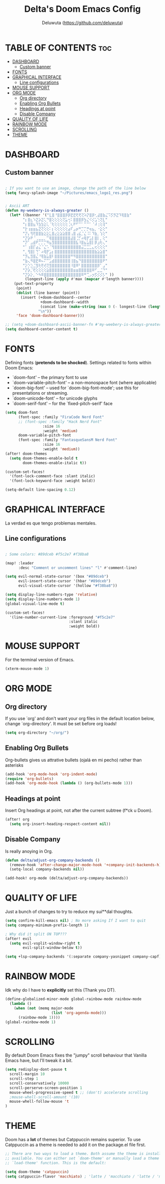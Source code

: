 #+title: Delta's Doom Emacs Config
#+author: Deluwuta (<https://github.com/deluwuta>)
#+description: Delta's personal Doom config.
#+startup: showeverything

* TABLE OF CONTENTS :toc:
- [[#dashboard][DASHBOARD]]
  - [[#custom-banner][Custom banner]]
- [[#fonts][FONTS]]
- [[#graphical-interface][GRAPHICAL INTERFACE]]
  - [[#line-configurations][Line configurations]]
- [[#mouse-support][MOUSE SUPPORT]]
- [[#org-mode][ORG MODE]]
  - [[#org-directory][Org directory]]
  - [[#enabling-org-bullets][Enabling Org Bullets]]
  - [[#headings-at-point][Headings at point]]
  - [[#disable-company][Disable Company]]
- [[#quality-of-life][QUALITY OF LIFE]]
- [[#rainbow-mode][RAINBOW MODE]]
- [[#scrolling][SCROLLING]]
- [[#theme][THEME]]

* DASHBOARD
** Custom banner

#+begin_src emacs-lisp

; If you want to use an image, change the path of the line below
(setq fancy-splash-image "~/Pictures/emacs_logo1_res.png")


; Ascii ART
(defun my-weebery-is-always-greater ()
  (let* ((banner '("⣇⣿⠘⣿⣿⣿⡿⡿⣟⣟⢟⢟⢝⠵⡝⣿⡿⢂⣼⣿⣷⣌⠩⡫⡻⣝⠹⢿⣿⣷"
        "⡆⣿⣆⠱⣝⡵⣝⢅⠙⣿⢕⢕⢕⢕⢝⣥⢒⠅⣿⣿⣿⡿⣳⣌⠪⡪⣡⢑⢝⣇"
        "⡆⣿⣿⣦⠹⣳⣳⣕⢅⠈⢗⢕⢕⢕⢕⢕⢈⢆⠟⠋⠉⠁⠉⠉⠁⠈⠼⢐⢕⢽"
        "⡗⢰⣶⣶⣦⣝⢝⢕⢕⠅⡆⢕⢕⢕⢕⢕⣴⠏⣠⡶⠛⡉⡉⡛⢶⣦⡀⠐⣕⢕"
        "⡝⡄⢻⢟⣿⣿⣷⣕⣕⣅⣿⣔⣕⣵⣵⣿⣿⢠⣿⢠⣮⡈⣌⠨⠅⠹⣷⡀⢱⢕"
        "⡝⡵⠟⠈⢀⣀⣀⡀⠉⢿⣿⣿⣿⣿⣿⣿⣿⣼⣿⢈⡋⠴⢿⡟⣡⡇⣿⡇⡀⢕"
        "⡝⠁⣠⣾⠟⡉⡉⡉⠻⣦⣻⣿⣿⣿⣿⣿⣿⣿⣿⣧⠸⣿⣦⣥⣿⡇⡿⣰⢗⢄"
        "⠁⢰⣿⡏⣴⣌⠈⣌⠡⠈⢻⣿⣿⣿⣿⣿⣿⣿⣿⣿⣿⣬⣉⣉⣁⣄⢖⢕⢕⢕"
        "⡀⢻⣿⡇⢙⠁⠴⢿⡟⣡⡆⣿⣿⣿⣿⣿⣿⣿⣿⣿⣿⣿⣿⣿⣿⣿⣷⣵⣵⣿"
        "⡻⣄⣻⣿⣌⠘⢿⣷⣥⣿⠇⣿⣿⣿⣿⣿⣿⠛⠻⣿⣿⣿⣿⣿⣿⣿⣿⣿⣿⣿"
        "⣷⢄⠻⣿⣟⠿⠦⠍⠉⣡⣾⣿⣿⣿⣿⣿⣿⢸⣿⣦⠙⣿⣿⣿⣿⣿⣿⣿⣿⠟"
        "⡕⡑⣑⣈⣻⢗⢟⢞⢝⣻⣿⣿⣿⣿⣿⣿⣿⠸⣿⠿⠃⣿⣿⣿⣿⣿⣿⡿⠁⣠"
        "⡝⡵⡈⢟⢕⢕⢕⢕⣵⣿⣿⣿⣿⣿⣿⣿⣿⣿⣶⣶⣿⣿⣿⣿⣿⠿⠋⣀⣈⠙"
        "⡝⡵⡕⡀⠑⠳⠿⣿⣿⣿⣿⣿⣿⣿⣿⣿⣿⣿⣿⣿⣿⠿⠛⢉⡠⡲⡫⡪⡪⡣" ))
         (longest-line (apply #'max (mapcar #'length banner))))
    (put-text-property
     (point)
     (dolist (line banner (point))
       (insert (+doom-dashboard--center
                +doom-dashboard--width
                (concat line (make-string (max 0 (- longest-line (length line))) 32)))
               "\n"))
     'face 'doom-dashboard-banner)))

;; (setq +doom-dashboard-ascii-banner-fn #'my-weebery-is-always-greater)
(setq dashboard-center-content t)
#+end_src

* FONTS
Defining fonts (*pretends to be shocked*).
Settings related to fonts within Doom Emacs:
+ `doom-font' -- the primary font to use
+ `doom-variable-pitch-font' -- a non-monospace font (where applicable)
+ `doom-big-font' -- used for `doom-big-font-mode'; use this for presentations or streaming.
+ `doom-unicode-font' -- for unicode glyphs
+ `doom-serif-font' -- for the `fixed-pitch-serif' face

#+begin_src emacs-lisp
(setq doom-font
      (font-spec :family "FiraCode Nerd Font"
      ;; (font-spec :family "Hack Nerd Font"
                 :size 16
                 :weight 'medium)
      doom-variable-pitch-font
      (font-spec :family "FantasqueSansM Nerd Font"
                 :size 16
                 :weight 'medium))
(after! doom-themes
  (setq doom-themes-enable-bold t
        doom-themes-enable-italic t))

(custom-set-faces!
  '(font-lock-comment-face :slant italic)
  '(font-lock-keyword-face :weight bold))

(setq-default line-spacing 0.12)
#+end_src

* GRAPHICAL INTERFACE
La verdad es que tengo problemas mentales.

** Line configurations
#+begin_src emacs-lisp

; Some colors: #89dceb #f5c2e7 #f38ba8

(map! :leader
      :desc "Comment or uncomment lines" "l" #'comment-line)

(setq evil-normal-state-cursor '(box "#89dceb")
      evil-insert-state-cursor '(hbar "#89dceb")
      evil-visual-state-cursor '(hollow "#f38ba8"))

(setq display-line-numbers-type 'relative)
(setq display-line-numbers-mode 1)
(global-visual-line-mode t)

(custom-set-faces!
  '(line-number-current-line :foreground "#f5c2e7"
                             :slant italic
                             :weight bold))
#+end_src

* MOUSE SUPPORT
For the terminal version of Emacs.

#+begin_src emacs-lisp
(xterm-mouse-mode 1)
#+end_src

* ORG MODE
** Org directory
If you use `org' and don't want your org files in the default location below, change `org-directory'. It must be set before org loads!

#+begin_src emacs-lisp
(setq org-directory "~/org/")
#+end_src

** Enabling Org Bullets
Org-bullets gives us attrative bullets (ojalá en mi pecho) rather than asterisks

#+begin_src emacs-lisp
(add-hook 'org-mode-hook 'org-indent-mode)
(require 'org-bullets)
(add-hook 'org-mode-hook (lambda () (org-bullets-mode 1)))
#+end_src

** Headings at point
Insert Org headings at point, not after the current subtree (f*ck u Doom).
#+begin_src emacs-lisp
(after! org
  (setq org-insert-heading-respect-content nil))
#+end_src

** Disable Company
Is really anoying in Org.
#+begin_src emacs-lisp
(defun delta/adjust-org-company-backends ()
  (remove-hook 'after-change-major-mode-hook '+company-init-backends-h)
  (setq-local company-backends nil))

(add-hook! org-mode (delta/adjust-org-company-backends))
#+end_src

* QUALITY OF LIFE
Just a bunch of changes to try to reduce my sui**dal thoughts.

#+begin_src emacs-lisp
(setq confirm-kill-emacs nil) ; No more asking If I want to quit
(setq company-minimum-prefix-length 1)

; Why did it split ON TOP???
(after! evil
  (setq evil-vsplit-window-right t
        evil-split-window-below t))

(setq +lsp-company-backends '(:separate company-yasnippet company-capf))
#+end_src

* RAINBOW MODE
Idk why do I have to *explicitly* set this (Thank you DT).

#+begin_src emacs-lisp
(define-globalized-minor-mode global-rainbow-mode rainbow-mode
  (lambda ()
    (when (not (memq major-mode
                     (list 'org-agenda-mode)))
      (rainbow-mode 1))))
(global-rainbow-mode 1)
#+end_src

* SCROLLING
By default Doom Emacs fixes the "jumpy" scroll behaviour that Vanilla Emacs have, but I'll tweak it a bit.

#+begin_src emacs-lisp
(setq redisplay-dont-pause t
  scroll-margin 10
  scroll-step 1
  scroll-conservatively 10000
  scroll-perserve-screen-position 1
  mouse-wheel-progressive-speed t ;; (don't) accelerate scrolling
  ;mouse-whell-scroll-amount '(10)
  mouse-whell-follow-mouse 't
)
#+end_src

* THEME
Doom has a *lot* of themes but Catppuccin remains superior. To use Catppuccin as a theme is needed to add it on the package.el file first.

#+begin_src emacs-lisp
;; There are two ways to load a theme. Both assume the theme is installed and
;; available. You can either set `doom-theme' or manually load a theme with the
;; `load-theme' function. This is the default:

(setq doom-theme 'catppuccin)
(setq catppuccin-flavor 'macchiato) ; 'latte / 'macchiato / 'latte / 'mocha

#+end_src
